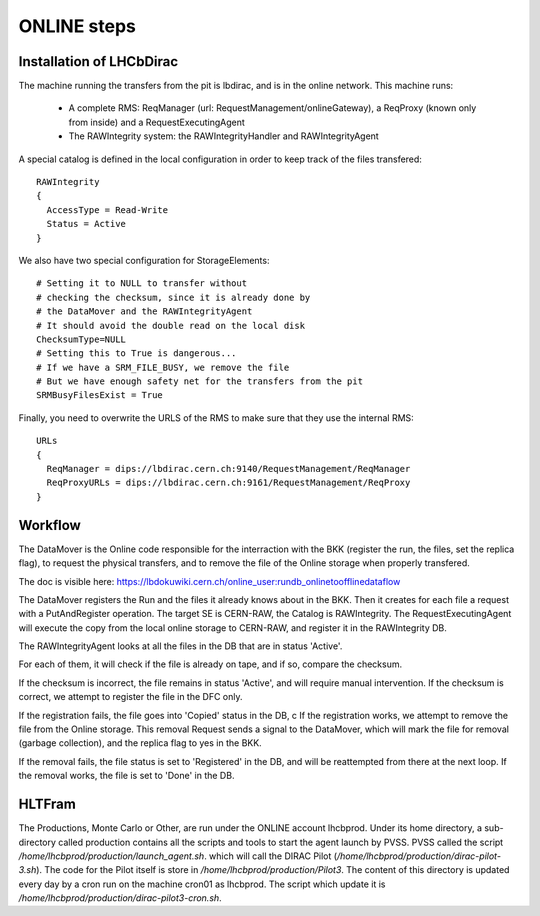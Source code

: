 .. _online_steps:

============
ONLINE steps
============

Installation of LHCbDirac
-------------------------

The machine running the transfers from the pit is lbdirac, and is in the online network.
This machine runs:

  * A complete RMS: ReqManager (url: RequestManagement/onlineGateway), a ReqProxy (known only from inside) and a RequestExecutingAgent
  * The RAWIntegrity system: the RAWIntegrityHandler and RAWIntegrityAgent

A special catalog is defined in the local configuration in order to keep track of the files transfered::

  RAWIntegrity
  {
    AccessType = Read-Write
    Status = Active
  }


We also have two special configuration for StorageElements::

  # Setting it to NULL to transfer without
  # checking the checksum, since it is already done by
  # the DataMover and the RAWIntegrityAgent
  # It should avoid the double read on the local disk
  ChecksumType=NULL
  # Setting this to True is dangerous...
  # If we have a SRM_FILE_BUSY, we remove the file
  # But we have enough safety net for the transfers from the pit
  SRMBusyFilesExist = True

Finally, you need to overwrite the URLS of the RMS to make sure that they use the internal RMS::

  URLs
  {
    ReqManager = dips://lbdirac.cern.ch:9140/RequestManagement/ReqManager
    ReqProxyURLs = dips://lbdirac.cern.ch:9161/RequestManagement/ReqProxy
  }


Workflow
--------

The DataMover is the Online code responsible for the interraction with the BKK (register the run, the files, set the replica flag), to request the physical transfers, and to remove the file of the Online storage when properly transfered.

The doc is visible here: https://lbdokuwiki.cern.ch/online_user:rundb_onlinetoofflinedataflow

The DataMover registers the Run and the files it already knows about in the BKK.
Then it creates for each file a request with a PutAndRegister operation. The target SE is CERN-RAW, the Catalog is RAWIntegrity.
The RequestExecutingAgent will execute the copy from the local online storage to CERN-RAW, and register it in the RAWIntegrity DB.

The RAWIntegrityAgent looks at all the files in the DB that are in status 'Active'.

For each of them, it will check if the file is already on tape, and if so, compare the checksum.

If the checksum is incorrect, the file remains in status 'Active', and will require manual intervention.
If the checksum is correct, we attempt to register the file in the DFC only.

If the registration fails, the file goes into 'Copied' status in the DB, c
If the registration works, we attempt to remove the file from the Online storage.
This removal Request sends a signal to the DataMover, which will mark the file for removal (garbage collection), and the replica flag to yes in the BKK.

If the removal fails, the file status is set to 'Registered' in the DB, and will be reattempted from there at the next loop.
If the removal works, the file is set to 'Done' in the DB.


HLTFram
-------

The Productions, Monte Carlo or Other, are run under the ONLINE account lhcbprod.
Under its home directory, a sub-directory called production contains all the scripts and tools to start the agent launch by PVSS.
PVSS called the script `/home/lhcbprod/production/launch_agent.sh`. which will call the DIRAC Pilot (`/home/lhcbprod/production/dirac-pilot-3.sh`).
The code for the Pilot itself is store in `/home/lhcbprod/production/Pilot3`. The content of this directory is updated every day by a cron run on the machine cron01 as lhcbprod.
The script which update it is `/home/lhcbprod/production/dirac-pilot3-cron.sh`.
